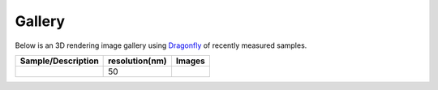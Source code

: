 Gallery
=======

Below is an 3D rendering image gallery using `Dragonfly <https://www.theobjects.com/dragonfly/index.html>`_ of recently measured samples.


.. |d00001| image:: ../img/dragonfly.png
   :width: 50px
   :alt: dragonfly



+-------------------------------------------------------------+----------------+----------------------------+
|                        Sample/Description                   | resolution(nm) |       Images               |
+=============================================================+================+============================+
|                                                             |       50       |       |d00001|             |
+-------------------------------------------------------------+----------------+----------------------------+






